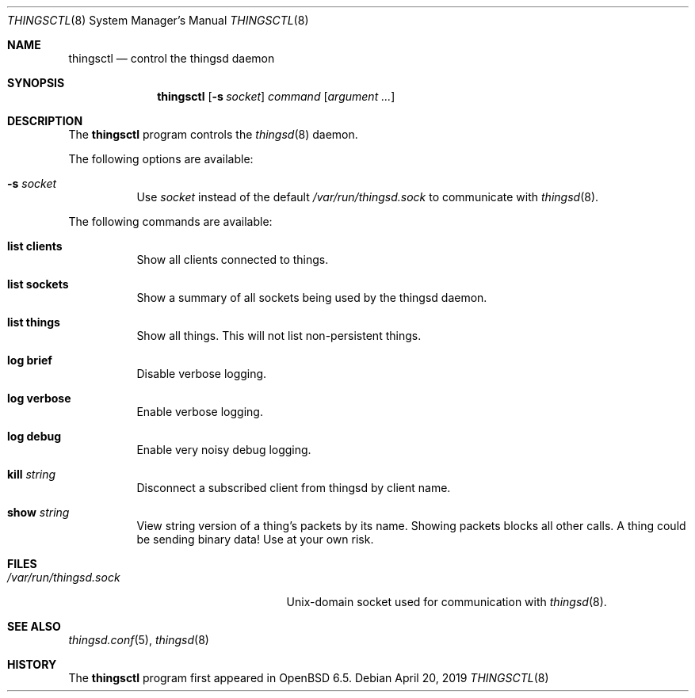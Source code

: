 .\"
.\" Copyright (c) 2016-2019 Tracey Emery <tracey@traceyemery.net>
.\"
.\" Permission to use, copy, modify, and distribute this software for any
.\" purpose with or without fee is hereby granted, provided that the above
.\" copyright notice and this permission notice appear in all copies.
.\"
.\" THE SOFTWARE IS PROVIDED "AS IS" AND THE AUTHOR DISCLAIMS ALL WARRANTIES
.\" WITH REGARD TO THIS SOFTWARE INCLUDING ALL IMPLIED WARRANTIES OF
.\" MERCHANTABILITY AND FITNESS. IN NO EVENT SHALL THE AUTHOR BE LIABLE FOR
.\" ANY SPECIAL, DIRECT, INDIRECT, OR CONSEQUENTIAL DAMAGES OR ANY DAMAGES
.\" WHATSOEVER RESULTING FROM LOSS OF USE, DATA OR PROFITS, WHETHER IN AN
.\" ACTION OF CONTRACT, NEGLIGENCE OR OTHER TORTIOUS ACTION, ARISING OUT OF
.\" OR IN CONNECTION WITH THE USE OR PERFORMANCE OF THIS SOFTWARE.
.\"
.Dd $Mdocdate: April 20 2019 $
.Dt THINGSCTL 8
.Os
.Sh NAME
.Nm thingsctl
.Nd control the thingsd daemon
.Sh SYNOPSIS
.Nm
.Op Fl s Ar socket
.Ar command
.Op Ar argument ...
.Sh DESCRIPTION
The
.Nm
program controls the
.Xr thingsd 8
daemon.
.Pp
The following options are available:
.Bl -tag -width Ds
.It Fl s Ar socket
Use
.Ar socket
instead of the default
.Pa /var/run/thingsd.sock
to communicate with
.Xr thingsd 8 .
.El
.Pp
The following commands are available:
.Bl -tag -width Ds
.It Cm list clients
Show all clients connected to things.
.It Cm list sockets
Show a summary of all sockets being used by the thingsd daemon.
.It Cm list things
Show all things.
This will not list non-persistent things.
.It Cm log brief
Disable verbose logging.
.It Cm log verbose
Enable verbose logging.
.It Cm log debug
Enable very noisy debug logging.
.It Cm kill Ar string
Disconnect a subscribed client from thingsd by client name.
.It Cm show Ar string
View string version of a thing's packets by its name.
Showing packets blocks all other calls.
A thing could be sending binary data!
Use at your own risk.
.El
.Sh FILES
.Bl -tag -width "/var/run/thingsd.sockXX" -compact
.It Pa /var/run/thingsd.sock
.Ux Ns -domain
socket used for communication with
.Xr thingsd 8 .
.El
.Sh SEE ALSO
.Xr thingsd.conf 5 ,
.Xr thingsd 8
.Sh HISTORY
The
.Nm
program first appeared in
.Ox 6.5 .
